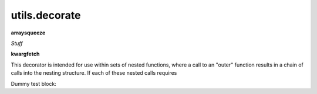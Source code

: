 .. Usage for utils.decorate

utils.decorate
==============

**arraysqueeze**

*Stuff*


**kwargfetch**

This decorator is intended for use within sets of nested functions,
where a call to an "outer" function results in a chain of calls into
the nesting structure.  If each of these nested calls requires

Dummy test block:

.. testsetup:: kwargfetch

    from opan.utils.decorate import kwargfetch

.. doctest:: kwargfetch

    >>> def f_2p(a, b):
    ...     return 2 * a + 3 * b

    >>> @kwargfetch('kw', f_2p, 1, 'm')
    ... def testfxn(x, y, **kwargs):
    ...     return (y - x) * kwargs['kw']

    >>> testfxn(3, 7, m=4)
    ... # kw=f_2p(7, 4) = 26
    ... # testfxn then returns 4*26 = 104
    104

    >>> testfxn(y=7, m=4, x=3)
    ... # kwargfetch is robust against positional arguments
    ... # passed as keyword arguments
    104







